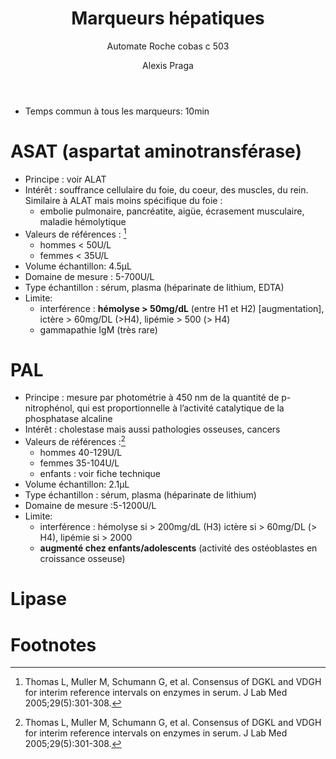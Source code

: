 #+title: Marqueurs hépatiques
#+subtitle: Automate Roche cobas c 503
#+author: Alexis Praga
#+options: toc:nil

- Temps commun à tous les marqueurs: 10min

* ASAT (aspartat aminotransférase)
- Principe : voir ALAT
- Intérêt : souffrance cellulaire du foie, du coeur, des muscles, du rein. Similaire à ALAT mais moins spécifique du foie :
  - embolie pulmonaire, pancréatite, aigüe, écrasement musculaire, maladie hémolytique
- Valeurs de références :  [fn:1]
  - hommes < 50U/L
  - femmes < 35U/L
- Volume échantillon: 4.5μL
- Domaine de mesure : 5-700U/L
- Type échantillon : sérum, plasma (héparinate de lithium, EDTA)
- Limite:
  - interférence : *hémolyse > 50mg/dL* (entre H1 et H2) [augmentation], ictère > 60mg/DL (>H4), lipémie > 500 (> H4)
  - gammapathie IgM (très rare)
* PAL
- Principe : mesure par photométrie à 450 nm de la quantité de p-nitrophénol, qui est proportionnelle à l’activité catalytique de la phosphatase alcaline
- Intérêt : cholestase mais aussi pathologies osseuses, cancers
- Valeurs de références :[fn:1]
  - hommes 40-129U/L
  - femmes 35-104U/L
  - enfants : voir fiche technique
- Volume échantillon: 2.1μL
- Type échantillon : sérum, plasma (héparinate de lithium)
- Domaine de mesure :5-1200U/L
- Limite:
  - interférence : hémolyse si > 200mg/dL (H3) ictère si > 60mg/DL (> H4), lipémie si > 2000
  - *augmenté chez enfants/adolescents* (activité des ostéoblastes en croissance osseuse)

* Lipase
* Footnotes

[fn:1] Thomas L, Muller M, Schumann G, et al. Consensus of DGKL and
VDGH for interim reference intervals on enzymes in serum. J Lab Med
2005;29(5):301-308.
